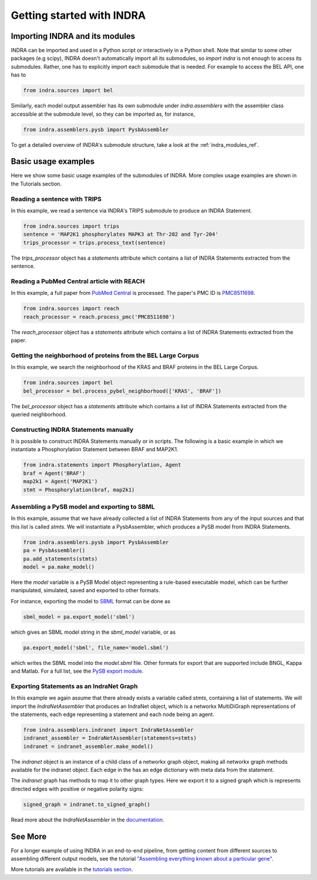 Getting started with INDRA
==========================

Importing INDRA and its modules
-------------------------------
INDRA can be imported and used in a Python script or interactively
in a Python shell. Note that similar to some other packages (e.g scipy), INDRA
doesn't automatically import all its submodules, so
`import indra` is not enough to access its submodules.
Rather, one has to explicitly import each submodule that is needed.
For example to access the BEL API, one has to

.. Also update code in tests/test_docs_code.py:test_getting_started

.. code:: python

    from indra.sources import bel

Similarly, each model output assembler has its own submodule under
`indra.assemblers` with the assembler class accessible at the submodule
level, so they can be imported as, for instance,

.. Also update code in tests/test_docs_code.py:test_getting_started

.. code:: python

    from indra.assemblers.pysb import PysbAssembler

To get a detailed overview of INDRA's submodule structure, take a look at
the :ref:`indra_modules_ref`.

Basic usage examples
--------------------

Here we show some basic usage examples of the submodules of INDRA. More complex
usage examples are shown in the Tutorials section.

Reading a sentence with TRIPS
`````````````````````````````
In this example, we read a sentence via INDRA's TRIPS submodule to produce
an INDRA Statement.

.. Also update code in tests/test_docs_code.py:test_getting_started

.. code:: python

    from indra.sources import trips
    sentence = 'MAP2K1 phosphorylates MAPK3 at Thr-202 and Tyr-204'
    trips_processor = trips.process_text(sentence)

The `trips_processor` object has a `statements` attribute which contains a list
of INDRA Statements extracted from the sentence.

Reading a PubMed Central article with REACH
```````````````````````````````````````````
In this example, a full paper from `PubMed
Central <http://www.ncbi.nlm.nih.gov/pmc/>`_ is processed. The paper's PMC ID is
`PMC8511698 <http://www.ncbi.nlm.nih.gov/pmc/articles/PMC8511698/>`_.

.. Also update code in tests/test_docs_code.py:test_getting_started

.. code:: python

    from indra.sources import reach
    reach_processor = reach.process_pmc('PMC8511698')

The `reach_processor` object has a `statements` attribute which contains a list
of INDRA Statements extracted from the paper.

Getting the neighborhood of proteins from the BEL Large Corpus
``````````````````````````````````````````````````````````````
In this example, we search the neighborhood of the KRAS and BRAF proteins in
the BEL Large Corpus.

.. Also update code in tests/test_docs_code.py:test_getting_started

.. code:: python

    from indra.sources import bel
    bel_processor = bel.process_pybel_neighborhood(['KRAS', 'BRAF'])

The `bel_processor` object has a `statements` attribute which contains a list
of INDRA Statements extracted from the queried neighborhood.

Constructing INDRA Statements manually
``````````````````````````````````````
It is possible to construct INDRA Statements manually or in scripts. The following
is a basic example in which we instantiate a Phosphorylation Statement between
BRAF and MAP2K1.

.. Also update code in tests/test_docs_code.py:test_getting_started

.. code:: python

    from indra.statements import Phosphorylation, Agent
    braf = Agent('BRAF')
    map2k1 = Agent('MAP2K1')
    stmt = Phosphorylation(braf, map2k1)

Assembling a PySB model and exporting to SBML
`````````````````````````````````````````````
In this example, assume that we have already collected a list of INDRA Statements
from any of the input sources and that this list is called `stmts`. We will
instantiate a PysbAssembler, which produces a PySB model from INDRA Statements.

.. Also update code in tests/test_docs_code.py:test_getting_started

.. code:: python

    from indra.assemblers.pysb import PysbAssembler
    pa = PysbAssembler()
    pa.add_statements(stmts)
    model = pa.make_model()

Here the `model` variable is a PySB Model object representing a rule-based
executable model, which can be further manipulated, simulated, saved and exported
to other formats.

For instance, exporting the model to `SBML <http://sbml.org>`_ format can
be done as

.. Also update code in tests/test_docs_code.py:test_getting_started

.. code:: python

    sbml_model = pa.export_model('sbml')

which gives an SBML model string in the `sbml_model` variable, or as

.. Also update code in tests/test_docs_code.py:test_getting_started

.. code:: python

    pa.export_model('sbml', file_name='model.sbml')

which writes the SBML model into the `model.sbml` file. Other formats for export
that are supported include BNGL, Kappa and Matlab. For a full list, see the
`PySB export module
<http://docs.pysb.org/en/latest/modules/export/index.html>`_.

Exporting Statements as an IndraNet Graph
`````````````````````````````````````````
In this example we again assume that there already exists a variable called
`stmts`, containing a list of statements. We will import the
`IndraNetAssembler` that produces an IndraNet object, which is a networkx
MultiDiGraph representations of the statements, each edge representing a
statement and each node being an agent.

.. Also update code in tests/test_docs_code.py:test_getting_started

.. code:: python

    from indra.assemblers.indranet import IndraNetAssembler
    indranet_assembler = IndraNetAssembler(statements=stmts)
    indranet = indranet_assembler.make_model()

The `indranet` object is an instance of a child class of a networkx graph
object, making all networkx graph methods available for the indranet object.
Each edge in the has an edge dictionary with meta data from the statement.

The `indranet` graph has methods to map it to other graph types. Here we
export it to a signed graph which is represents directed edges with positive
or negative polarity signs:

.. Also update code in tests/test_docs_code.py:test_getting_started

.. code:: python

    signed_graph = indranet.to_signed_graph()

Read more about the `IndraNetAssembler` in the `documentation
<modules/assemblers/indranet_assembler.html>`_.

See More
--------

For a longer example of using INDRA in an end-to-end pipeline, from getting
content from different sources to assembling different output models, see
the tutorial `"Assembling everything known about a particular gene"
<tutorials/gene_network.html>`_.

More tutorials are available in the `tutorials section <tutorials/index
.html>`_.
